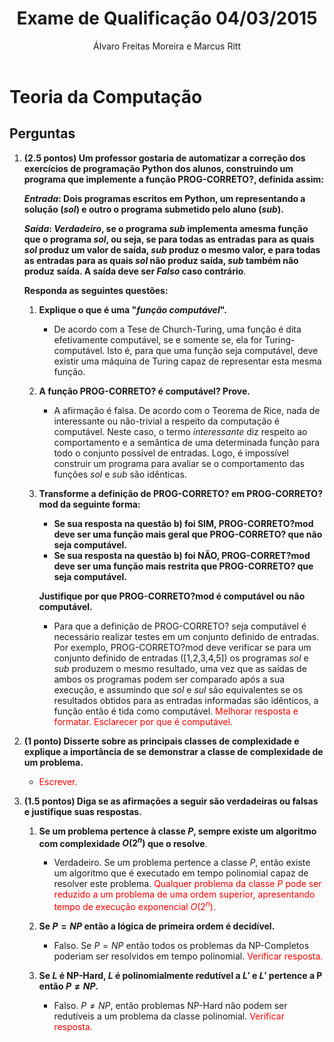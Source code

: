 #+TITLE: Exame de Qualificação 04/03/2015
#+AUTHOR: Álvaro Freitas Moreira e Marcus Ritt
#+STARTUP: showall
#+OPTIONS: toc:nil todo:nil num:nil
#+LaTeX_CLASS: article
#+LaTeX_HEADER: \usepackage[margin=0.75in]{geometry}
#+LaTeX_HEADER: \usepackage{color}

* Teoria da Computação

** Perguntas

1. *(2.5 pontos) Um professor gostaria de automatizar a correção dos exercícios de programação Python dos alunos, construindo um programa que implemente a função PROG-CORRETO?, definida assim:*

  */Entrada/: Dois programas escritos em Python, um representando a solução (/sol/) e outro o programa submetido pelo aluno (/sub/).*

  */Saída/: /Verdadeiro/, se o programa /sub/ implementa  amesma função que o programa /sol/, ou seja, se para todas as entradas para as quais /sol/ produz um valor de saída, /sub/ produz o mesmo valor, e para todas as entradas para as quais /sol/ não produz saída, /sub/ também não produz saída. A saída deve ser /Falso/ caso contrário*.

  *Responda as seguintes questões:*

   1) *Explique o que é uma "/função computável/".*

      - De acordo com a Tese de Church-Turing, uma função é dita efetivamente computável, se e somente se, ela for Turing-computável. Isto é, para que uma função seja computável, deve existir uma máquina de Turing capaz de representar esta mesma função.

   2) *A função PROG-CORRETO? é computável? Prove.*

      - A afirmação é falsa. De acordo com o Teorema de Rice, nada de interessante ou não-trivial a respeito da computação é computável. Neste caso, o termo /interessante/ diz respeito ao comportamento e a semântica de uma determinada função para todo o conjunto possível de entradas. Logo, é impossível construir um programa para avaliar se o comportamento das funções /sol/ e /sub/ são idênticas.

   3) *Transforme a definição de PROG-CORRETO? em PROG-CORRETO?mod da seguinte forma:*
      + *Se sua resposta na questão b) foi SIM, PROG-CORRETO?mod deve ser uma função mais geral que PROG-CORRETO? que não seja computável.*
      + *Se sua resposta na questão b) foi NÃO, PROG-CORRET?mod deve ser uma função mais restrita que PROG-CORRETO? que seja computável.*
      *Justifique por que PROG-CORRETO?mod é computável ou não computável.*

      - Para que a definição de PROG-CORRETO? seja computável é necessário realizar testes em um conjunto definido de entradas. Por exemplo, PROG-CORRETO?mod deve verificar se para um conjunto definido de entradas ([1,2,3,4,5]) os programas /sol/ e /sub/ produzem o mesmo resultado, uma vez que as saídas de ambos os programas podem ser comparado após a sua execução, e assumindo que /sol/ e /sul/ são equivalentes se os resultados obtidos para as entradas informadas são idênticos, a função então é tida como computável. \textcolor{red}{Melhorar resposta e formatar. Esclarecer por que é computável.}

2. *(1 ponto) Disserte sobre as principais classes de complexidade e explique a importância de se demonstrar a classe de complexidade de um problema.*

   - \textcolor{red}{Escrever.}

3. *(1.5 pontos) Diga se as afirmações a seguir são verdadeiras ou falsas e justifique suas respostas.*

   1. *Se um problema pertence à classe $P$, sempre existe um algoritmo com complexidade $O(2^n)$ que o resolve*.

      - Verdadeiro. Se um problema pertence a classe $P$, então existe um algoritmo que é executado em tempo polinomial capaz de resolver este problema. \textcolor{red}{Qualquer problema da classe $P$ pode ser reduzido a um problema de uma ordem superior, apresentando tempo de execução exponencial $O(2^n)$}.

   2. *Se $P = NP$ então a lógica de primeira ordem é decidível.*

      - Falso. Se $P = NP$ então todos os problemas da NP-Completos poderiam ser resolvidos em tempo polinomial. \textcolor{red}{Verificar resposta.}

   3. *Se $L$ é NP-Hard, $L$ é polinomialmente redutível a $L'$ e $L'$ pertence a P então $P \neq NP$.*

      - Falso. $P \neq NP$, então problemas NP-Hard não podem ser redutíveis a um problema da classe polinomial. \textcolor{red}{Verificar resposta.}
